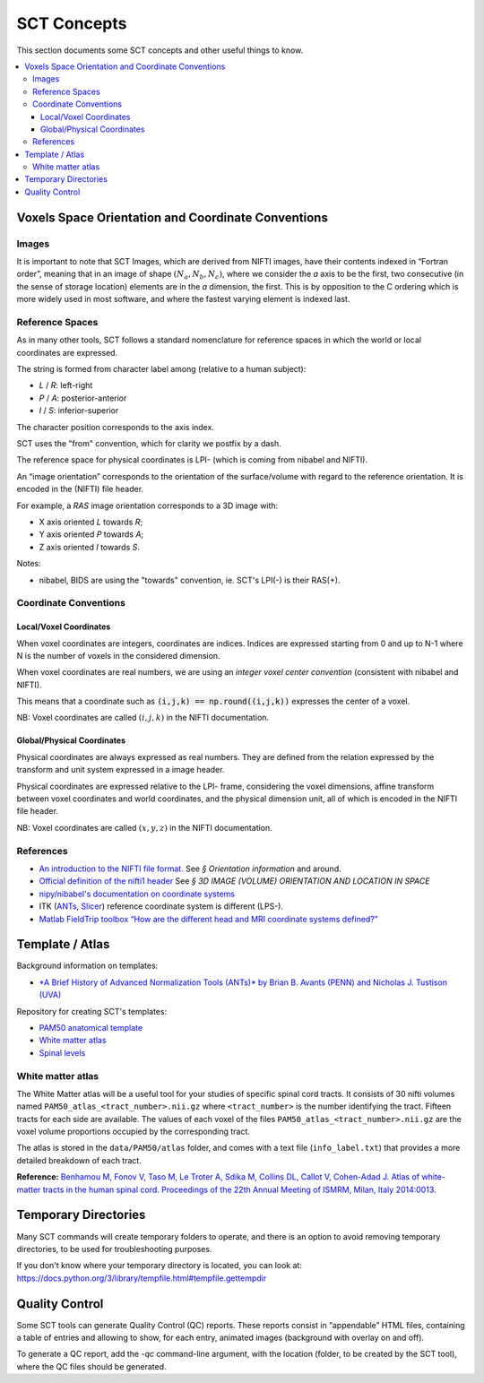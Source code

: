 SCT Concepts
############


This section documents some SCT concepts and other useful things to know.

.. contents::
   :local:
..


Voxels Space Orientation and Coordinate Conventions
***************************************************


Images
======

It is important to note that SCT Images, which are derived from NIFTI
images, have their contents indexed in “Fortran order”, meaning that in
an image of shape :math:`(N_a, N_b, N_c)`, where we consider the `a`
axis to be the first, two consecutive (in the sense of storage location)
elements are in the `a` dimension, the first.
This is by opposition to the C ordering which is more widely used in
most software, and where the fastest varying element is indexed last.


Reference Spaces
================

As in many other tools, SCT follows a standard nomenclature for reference
spaces in which the world or local coordinates are expressed.

The string is formed from character label among (relative to a human subject):

- `L` / `R`: left-right
- `P` / `A`: posterior-anterior
- `I` / `S`: inferior-superior

The character position corresponds to the axis index.

SCT uses the "from" convention, which for clarity we postfix by a
dash.

The reference space for physical coordinates is LPI- (which is coming
from nibabel and NIFTI).


An “image orientation” corresponds to the orientation of the
surface/volume with regard to the reference orientation.
It is encoded in the (NIFTI) file header.


For example, a `RAS` image orientation corresponds to a 3D image with:

- X axis oriented `L` towards `R`;
- Y axis oriented `P` towards `A`;
- Z axis oriented `I` towards `S`.


Notes:

- nibabel, BIDS
  are using the "towards" convention, ie. SCT's LPI(-) is their RAS(+).


Coordinate Conventions
======================


Local/Voxel Coordinates
+++++++++++++++++++++++

When voxel coordinates are integers, coordinates are indices.
Indices are expressed starting from 0 and up to N-1 where N is the
number of voxels in the considered dimension.

When voxel coordinates are real numbers, we are using an *integer
voxel center convention* (consistent with nibabel and NIFTI).

This means that a coordinate such as :code:`(i,j,k) == np.round((i,j,k))`
expresses the center of a voxel.

NB: Voxel coordinates are called :math:`(i,j,k)` in the NIFTI
documentation.



Global/Physical Coordinates
+++++++++++++++++++++++++++

Physical coordinates are always expressed as real numbers.
They are defined from the relation expressed by the transform and unit
system expressed in a image header.

Physical coordinates are expressed relative to the LPI- frame,
considering the voxel dimensions, affine transform between voxel
coordinates and world coordinates, and the physical dimension unit,
all of which is encoded in the NIFTI file header.

NB: Voxel coordinates are called :math:`(x,y,z)` in the NIFTI
documentation.


References
==========

- `An introduction to the NIFTI file format. <https://brainder.org/2012/09/23/the-nifti-file-format/>`_
  See *§ Orientation information* and around.

- `Official definition of the nifti1 header <https://nifti.nimh.nih.gov/pub/dist/src/niftilib/nifti1.h>`_
  See *§ 3D IMAGE (VOLUME) ORIENTATION AND LOCATION IN SPACE*

- `nipy/nibabel's documentation on coordinate systems
  <http://nipy.org/nibabel/coordinate_systems.html#naming-reference-spaces>`_

- ITK (`ANTs <https://sourceforge.net/p/advants/discussion/840261/thread/2a1e9307/#fb5a>`_,
  `Slicer <https://www.slicer.org/wiki/Coordinate_systems>`_) reference coordinate system is different (LPS-).

- `Matlab FieldTrip toolbox “How are the different head and MRI coordinate systems defined?”
  <http://www.fieldtriptoolbox.org/faq/how_are_the_different_head_and_mri_coordinate_systems_defined>`_




Template / Atlas
****************

Background information on templates:

- `*A Brief History of Advanced Normalization Tools (ANTs)*
  by Brian B. Avants (PENN) and Nicholas J. Tustison (UVA)
  <https://stnava.github.io/ANTsTalk/#/>`_

Repository for creating SCT's templates:

- `PAM50 anatomical template <https://github.com/neuropoly/template>`_

- `White matter atlas <https://github.com/neuropoly/spinalcordtoolbox/tree/master/dev/atlas>`_

- `Spinal levels <https://github.com/neuropoly/spinalcordtoolbox/tree/master/dev/spinal_level>`_

White matter atlas
==================

.. image:: ../../imgs/white_matter_atlas_illustration.png

The White Matter atlas will be a useful tool for your studies of specific spinal cord tracts. It consists of 30 nifti
volumes named ``PAM50_atlas_<tract_number>.nii.gz`` where ``<tract_number>`` is the number identifying the tract.
Fifteen tracts for each side are available. The values of each voxel of the files ``PAM50_atlas_<tract_number>.nii.gz``
are the voxel volume proportions occupied by the corresponding tract.

The atlas is stored in the ``data/PAM50/atlas`` folder, and comes with a text file (``info_label.txt``) that provides a
more detailed breakdown of each tract.

**Reference:** `Benhamou M, Fonov V, Taso M, Le Troter A, Sdika M, Collins DL, Callot V, Cohen-Adad J. Atlas of
white-matter tracts in the human spinal cord. Proceedings of the 22th Annual Meeting of ISMRM, Milan, Italy 2014:0013
<https://dl.dropboxusercontent.com/u/20592661/publications/benhamou_irmsm14.pdf>`_.





Temporary Directories
*********************

Many SCT commands will create temporary folders to operate,
and there is an option to avoid removing temporary directories, to be
used for troubleshooting purposes.

If you don't know where your temporary directory is located, you can
look at:
https://docs.python.org/3/library/tempfile.html#tempfile.gettempdir




.. _qc:

Quality Control
***************

Some SCT tools can generate Quality Control (QC) reports.
These reports consist in “appendable” HTML files, containing a table
of entries and allowing to show, for each entry, animated images
(background with overlay on and off).

To generate a QC report, add the `-qc` command-line argument,
with the location (folder, to be created by the SCT tool),
where the QC files should be generated.
